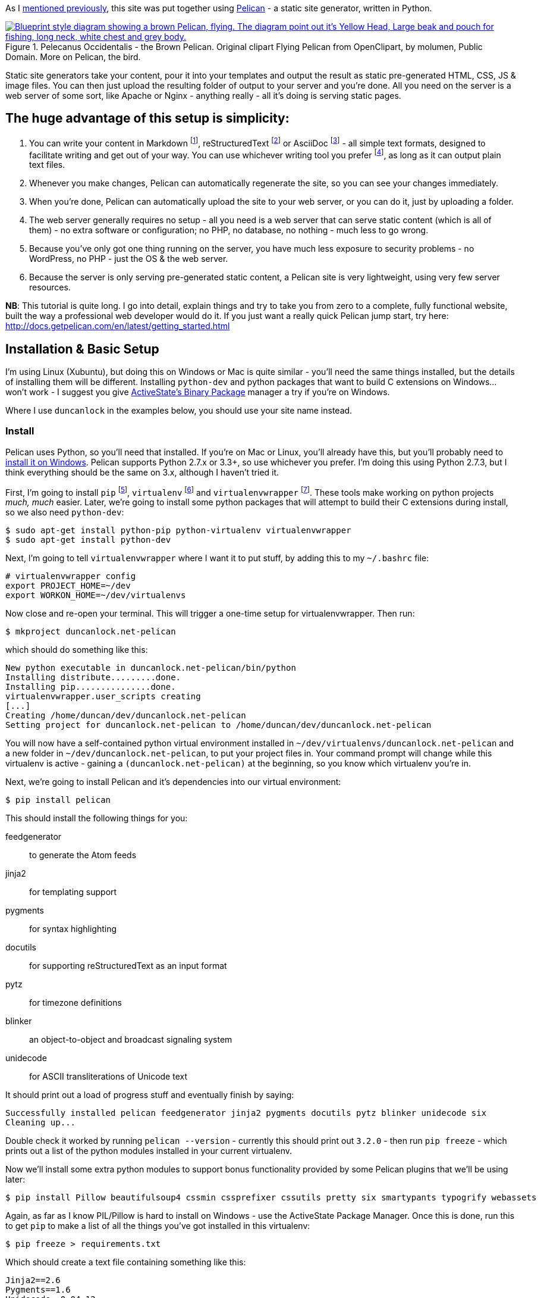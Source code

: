:title: How I built this website, using Pelican: Part 1 - Setup
:slug: how-i-built-this-website-using-pelican-part-1-setup
:tags: web, pelican, python, howto, apache, virtualenv, git
:date: 2013-05-17 10:08:27
:modified: 2021-06-12 20:39:33
:category: tech
:series: How I built this website, using Pelican
:meta_description: I take you from zero to a complete, fully functional website, built the way a professional web developer would do it, using Pelican.
:thumbnail: /images/posts/how-i-built-this-website-using-pelican-part-1-setup/pelecanus-occidentalis-diagram.png

:fn-markdown: footnote:fn-markdown[*Markdown* is a text-to-HTML conversion tool for web writers. Markdown allows you to write using an easy-to-read, easy-to-write plain text format, then convert it to structurally valid XHTML (or HTML): http://daringfireball.net/projects/markdown/[http://daringfireball.net/projects/markdown/]]
:fn-rest: footnote:fn-rest[*reStructuredText* is an easy-to-read, what-you-see-is-what-you-get plain text mark-up syntax and parser system. It is useful for in-line program documentation (such as Python docstrings), for quickly creating simple web pages, and for standalone documents: http://en.wikipedia.org/wiki/ReStructuredText[http://en.wikipedia.org/wiki/ReStructuredText]]
:fn-asciidoc: footnote:fn-asciidoc[*AsciiDoc* is a text document format for writing notes, documentation, articles, books, ebooks, slideshows, web pages, man pages and blogs. AsciiDoc files can be translated to many formats including HTML, PDF, EPUB, man page: http://www.methods.co.nz/asciidoc/[http://www.methods.co.nz/asciidoc/]]
:fn-subl: footnote:fn-subl[*SublimeText* is currently my http://www.sublimetext.com/[favourite text editor] - it's really pretty great, you should try it.]
:fn-pip: footnote:fn-pip[*Pip* is a package management system used to install and manage software packages written in the programming language Python. Many packages can be found in the Python Package Index (PyPI): http://en.wikipedia.org/wiki/Pip_(Python[http://en.wikipedia.org/wiki/Pip_(Python])]
:fn-virtualenv: footnote:fn-virtualenv[*virtualenv* is a tool to create isolated Python environments: http://www.virtualenv.org/en/latest/[http://www.virtualenv.org/en/latest/] & http://www.clemesha.org/blog/modern-python-hacker-tools-virtualenv-fabric-pip/[http://www.clemesha.org/blog/modern-python-hacker-tools-virtualenv-fabric-pip/]]
:fn-virtualenvwrapper: footnote:fn-virtualenvwrapper[*virtualenvwrapper* is a set of extensions to Ian Bicking's `virtualenv` tool. Includes wrappers for creating & deleting virtual environments and managing development workflow, making it easier to work on more than one project at a time without introducing conflicts in their dependencies. http://virtualenvwrapper.readthedocs.org/en/latest/[http://virtualenvwrapper.readthedocs.org/en/latest/]]
:fn-virtualhost: footnote:fn-virtualhost[The Apache Webserver can serve lots of different websites from the same server instance, on the same IP address. Virtual Hosts are the way it does this. You just give each one a name, a folder and a mapping in your /etc/hosts files and reload Apache.]
:fn-id10: footnote:fn-id10[*Git* is a free and open source distributed version control system designed to handle everything from small to very large projects with speed and efficiency: http://git-scm.com/[http://git-scm.com/]]

As I link:++{filename}/posts/tech/welcome-to-the-new-site-same-as-the-old-site.adoc++[mentioned previously], this site was put together using http://getpelican.com/[Pelican] - a static site generator, written in Python.


.Pelecanus Occidentalis - the Brown Pelican. Original clipart Flying Pelican from OpenClipart, by molumen, Public Domain. More on Pelican, the bird.
[link=http://en.wikipedia.org/wiki/Brown_Pelican]
image::{static}/images/posts/how-i-built-this-website-using-pelican-part-1-setup/pelecanus-occidentalis-diagram.png["Blueprint style diagram showing a brown Pelican, flying. The diagram point out it's Yellow Head, Large beak and pouch for fishing, long neck, white chest and grey body."]

Static site generators take your content, pour it into your templates and output the result as static pre-generated HTML, CSS, JS & image files. You can then just upload the resulting folder of output to your server and you're done. All you need on the server is a web server of some sort, like Apache or Nginx - anything really - all it's doing is serving static pages.

== The huge advantage of this setup is simplicity:

[arabic]
. You can write your content in Markdown {fn-markdown}, reStructuredText {fn-rest} or AsciiDoc {fn-asciidoc} - all simple text formats, designed to facilitate writing and get out of your way. You can use whichever writing tool you prefer {fn-subl}, as long as it can output plain text files.
. Whenever you make changes, Pelican can automatically regenerate the site, so you can see your changes immediately.
. When you're done, Pelican can automatically upload the site to your web server, or you can do it, just by uploading a folder.
. The web server generally requires no setup - all you need is a web server that can serve static content (which is all of them) - no extra software or configuration; no PHP, no database, no nothing - much less to go wrong.
. Because you've only got one thing running on the server, you have much less exposure to security problems - no WordPress, no PHP - just the OS & the web server.
. Because the server is only serving pre-generated static content, a Pelican site is very lightweight, using very few server resources.

*NB*: This tutorial is quite long. I go into detail, explain things and try to take you from zero to a complete, fully functional website, built the way a professional web developer would do it. If you just want a really quick Pelican jump start, try here: http://docs.getpelican.com/en/latest/getting_started.html[http://docs.getpelican.com/en/latest/getting_started.html]

== Installation & Basic Setup

I'm using Linux (Xubuntu), but doing this on Windows or Mac is quite similar - you'll need the same things installed, but the details of installing them will be different. Installing `python-dev` and python packages that want to build C extensions on Windows... won't work - I suggest you give http://code.activestate.com/pypm/[ActiveState's Binary Package] manager a try if you're on Windows.

Where I use `duncanlock` in the examples below, you should use your site name instead.

=== Install

Pelican uses Python, so you'll need that installed. If you're on Mac or Linux, you'll already have this, but you'll probably need to http://www.activestate.com/activepython/downloads[install it on Windows]. Pelican supports Python 2.7.x or 3.3+, so use whichever you prefer. I'm doing this using Python 2.7.3, but I think everything should be the same on 3.x, although I haven't tried it.

First, I'm going to install `pip` {fn-pip}, `virtualenv` {fn-virtualenv} and `virtualenvwrapper` {fn-virtualenvwrapper}. These tools make working on python projects _much, much_ easier. Later, we're going to install some python packages that will attempt to build their C extensions during install, so we also need `python-dev`:

[source,console]
----
$ sudo apt-get install python-pip python-virtualenv virtualenvwrapper
$ sudo apt-get install python-dev
----

Next, I'm going to tell `virtualenvwrapper` where I want it to put stuff, by adding this to my `~/.bashrc` file:

[source,bash]
----
# virtualenvwrapper config
export PROJECT_HOME=~/dev
export WORKON_HOME=~/dev/virtualenvs
----

Now close and re-open your terminal. This will trigger a one-time setup for virtualenvwrapper. Then run:

[source,console]
----
$ mkproject duncanlock.net-pelican
----

which should do something like this:

[source,text]
----
New python executable in duncanlock.net-pelican/bin/python
Installing distribute.........done.
Installing pip...............done.
virtualenvwrapper.user_scripts creating
[...]
Creating /home/duncan/dev/duncanlock.net-pelican
Setting project for duncanlock.net-pelican to /home/duncan/dev/duncanlock.net-pelican
----

You will now have a self-contained python virtual environment installed in `~/dev/virtualenvs/duncanlock.net-pelican` and a new folder in `~/dev/duncanlock.net-pelican`, to put your project files in. Your command prompt will change while this virtualenv is active - gaining a `(duncanlock.net-pelican)` at the beginning, so you know which virtualenv you're in.

Next, we're going to install Pelican and it's dependencies into our virtual environment:

[source,console]
----
$ pip install pelican
----

This should install the following things for you:

feedgenerator:: to generate the Atom feeds
jinja2:: for templating support
pygments:: for syntax highlighting
docutils:: for supporting reStructuredText as an input format
pytz:: for timezone definitions
blinker:: an object-to-object and broadcast signaling system
unidecode:: for ASCII transliterations of Unicode text

It should print out a load of progress stuff and eventually finish by saying:

[source,text]
----
Successfully installed pelican feedgenerator jinja2 pygments docutils pytz blinker unidecode six
Cleaning up...
----

Double check it worked by running `pelican --version` - currently this should print out `3.2.0` - then run `pip freeze` - which prints out a list of the python modules installed in your current virtualenv.

Now we'll install some extra python modules to support bonus functionality provided by some Pelican plugins that we'll be using later:

[source,console]
----
$ pip install Pillow beautifulsoup4 cssmin cssprefixer cssutils pretty six smartypants typogrify webassets
----

Again, as far as I know PIL/Pillow is hard to install on Windows - use the ActiveState Package Manager. Once this is done, run this to get `pip` to make a list of all the things you've got installed in this virtualenv:

[source,console]
----
$ pip freeze > requirements.txt
----

Which should create a text file containing something like this:

[source,text]
----
Jinja2==2.6
Pygments==1.6
Unidecode==0.04.12
argparse==1.2.1
blinker==1.2
docutils==0.10
feedgenerator==1.5
pelican==3.2
pytz==2013b
six==1.3.0
wsgiref==0.1.2
----

This allows you to re-install everything in one go if you move machines, just by running `pip install -r requirements.txt` -- or to check for & install updates to all the modules at once, just by running `pip install --upgrade -r requirements.txt`, amongst other things. We're also going to check this lot into `git` later and this allows you to keep the list of requirements under version control too, which is nice.

=== Pelican Quick Start

Now that we've got everything installed, run this to create a basic skeleton site for you to modify:

[source,console]
----
$ pelican-quickstart
----

This will ask you some questions and generate a skeleton site, that matches your answers:

[source,console]
----
Welcome to pelican-quickstart v3.2.0.

This script will help you create a new Pelican-based website.

Please answer the following questions so this script can generate the files needed by Pelican.

Using project associated with current virtual environment. Will save to:
/home/duncan/dev/duncanlock.net-pelican
----

you can accept the defaults by pressing enter for most of these questions, except these:

[source,text]
----
> What will be the title of this web site?
duncanlock.net
> Who will be the author of this web site?
Duncan Lock
----

If you wanted to use the built-in Pelican webserver for development, you could say 'No' and skip this next bit, but we're going to configure a local virtualhost and use Apache to serve the site for development, so we're going to do this instead:

[source,text]
----
> Do you want to specify a URL prefix? e.g., http://example.com (Y/n) y
> What is your URL prefix? (see above example; no trailing slash) http://duncanlock.test
[...]
Done. Your new project is available at /home/duncan/dev/duncanlock.net-pelican
----

Now you can generate the quick-start site and see what it looks like:

[source,console]
----
$ make html
----

This should create an `output` folder with the contents of a website in it. To quickly serve the generated site so it can be previewed in your browser, run this:

[source,console]
----
$ make serve
----

Then visit http://localhost:8000[http://localhost:8000] in your browser; you should be able to see a test site, which should look something like this:

image::{static}/images/posts/how-i-built-this-website-using-pelican-part-1-setup/duncanlock-net-pelican-test.png["Screenshot of the quick-started Pelican site, using the default theme and no content."]

Press `Ctrl + c` in the console to stop the Pelican server.

=== Apache Setup

Okay, now we want to configure an Apache VirtualHost {fn-virtualhost}, so that when we visit http://duncanlock.test/[http://duncanlock.test/] in a browser, our local Apache server will serve up our local pelican development site. There are lots of reasons why this is useful, but the main one is that it's very close to my final deployment environment - a Linux box with Apache on it. It also means that the root of the local site is `/`, the same as the root of the final live site, which is nice for making links work. This also allows us to do neat server configuration things and test them all locally, as we'll see later.

If you haven't already got Apache installed, install it:

[source,console]
----
$ sudo apt-get install apache2
----

Once that's finished, save the following as a text file called `duncanlock.test` in `/etc/apache2/sites-available/`:

[source,apacheconf]
----
# domain: duncanlock.test
<VirtualHost *:80>
    # Admin email, Server Name (domain name) and any aliases
    ServerAdmin webmaster@duncanlock.test
    ServerName  duncanlock.test
    ServerAlias www.duncanlock.test

    # Index file and Document Root (where the public files are located)
    DirectoryIndex index.php index.html
    DocumentRoot /home/duncan/dev/duncanlock.net-pelican/output/
</VirtualHost>
----

The really crucial bit of this is the `DocumentRoot` - make sure this points to the `/output/` folder of the Pelican site we just created - and use an absolute path.

Then add a mapping for the duncanlock.test domain to your `/etc/hosts` file, by adding this line somewhere:

[source,text]
----
127.0.0.1  duncanlock.test
----

Then enable our new virtual host in Apache:

[source,console]
----
$ sudo a2ensite duncanlock.test
$ sudo service apache2 reload
----

Now visiting http://duncanlock.test/[http://duncanlock.test/] in a browser should show your local Pelican development site.

== Git

It's about time we started keeping some history of what we're doing, so we will add our work so far to `git` {fn-id10} - a version control system that will keep a history of all our changes, allow easy backups and restore, moving between machines, rolling back changes - and _much_ more.

First, create a text file called `.gitignore` in your website's root folder, containing this:

[source,text]
----
output/*
*.py[cod]
----

This tells git to ignore everything in the output folder, and any compiled python files - we don't need to version or backup that stuff.

Next, turn the current folder into a git repository and add our site so far:

[source,console]
----
$ git init

Initialized empty Git repository in /home/duncan/dev/duncanlock.net-pelican/.git/

$ git add .
$ git status

# On branch master
#
# Initial commit
#
# Changes to be committed:
#   (use "git rm --cached <file>..." to unstage)
#
#   new file:   .gitignore
#   new file:   Makefile
#   new file:   develop_server.sh
#   new file:   pelicanconf.py
#   new file:   publishconf.py
#   new file:   requirements.txt
#

$ git commit -m"Inital commit of duncanlock.net; quick start site with no changes, so far"
$ git status

# On branch master
nothing to commit, working directory clean
----

That's it - the site is now in git, ready to be backed up onto https://github.com/[GitHub], if you like. When you make changes, remember to do the following, so they're stored and versioned in git:

[source,console]
----
$ git add .
$ git commit -m"Description of the changes I made."
----

OK, that's it for part one - you should now have a working Pelican site, in a python virtual environment, being served by Apache via a VirtualHost on your local machine.

== Coming up in Part 2:

* Content creation work-flow
* Creating & customizing your theme
* Custom Jinja filters
* Configuring your Pelican site
** Date based post URLs: `/blog/2013/05/03/post-title-goes-here/`
** Plugins
** Extra files to copy over
** Twitter Cards
** Favicons, sitemaps, Google Analytics,
** etc...
* Performance: Web assets - minifying & compressing things, professional Apache .htaccess setup
* Deploying your site to your server

Once I've finished part 2, I'll link it here. If you've got any questions, please ask in the comments.

---
=== Footnotes & References:
